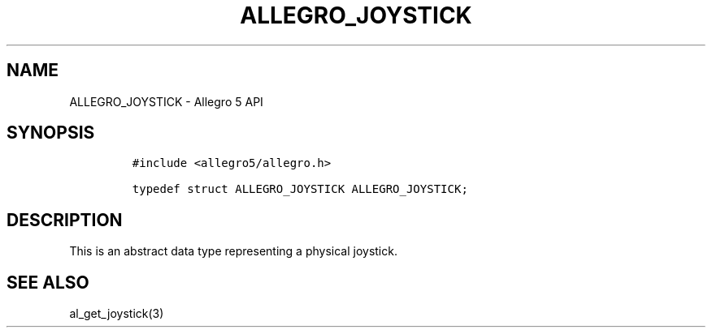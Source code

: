 .\" Automatically generated by Pandoc 3.1.3
.\"
.\" Define V font for inline verbatim, using C font in formats
.\" that render this, and otherwise B font.
.ie "\f[CB]x\f[]"x" \{\
. ftr V B
. ftr VI BI
. ftr VB B
. ftr VBI BI
.\}
.el \{\
. ftr V CR
. ftr VI CI
. ftr VB CB
. ftr VBI CBI
.\}
.TH "ALLEGRO_JOYSTICK" "3" "" "Allegro reference manual" ""
.hy
.SH NAME
.PP
ALLEGRO_JOYSTICK - Allegro 5 API
.SH SYNOPSIS
.IP
.nf
\f[C]
#include <allegro5/allegro.h>

typedef struct ALLEGRO_JOYSTICK ALLEGRO_JOYSTICK;
\f[R]
.fi
.SH DESCRIPTION
.PP
This is an abstract data type representing a physical joystick.
.SH SEE ALSO
.PP
al_get_joystick(3)
